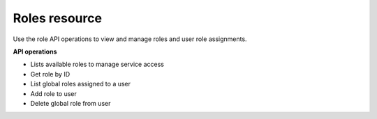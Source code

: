 .. _roles-operations:

Roles resource
-------------------

Use the role API operations to view and manage roles and user role assignments. 

**API operations**

- Lists available roles to manage service access
- Get role by ID
- List global roles assigned to a user
- Add role to user
- Delete global role from user 
